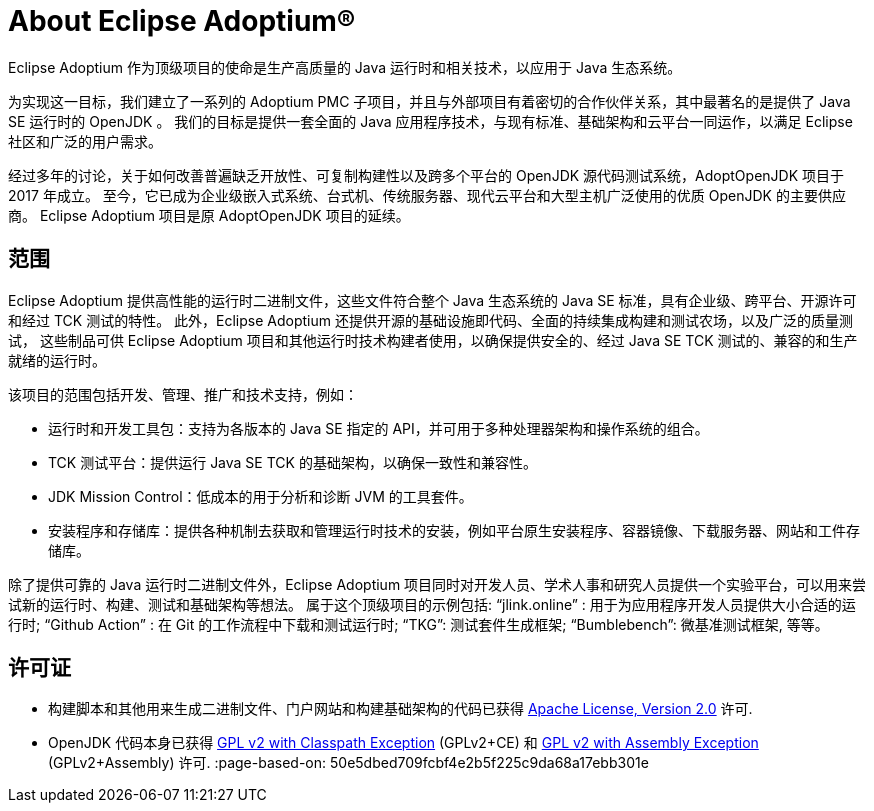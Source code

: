 = About Eclipse Adoptium(R)
:page-authors: zdtsw, gdams

Eclipse Adoptium 作为顶级项目的使命是生产高质量的 Java 运行时和相关技术，以应用于 Java 生态系统。

为实现这一目标，我们建立了一系列的 Adoptium PMC 子项目，并且与外部项目有着密切的合作伙伴关系，其中最著名的是提供了 Java SE 运行时的 OpenJDK 。
我们的目标是提供一套全面的 Java 应用程序技术，与现有标准、基础架构和云平台一同运作，以满足 Eclipse 社区和广泛的用户需求。

经过多年的讨论，关于如何改善普遍缺乏开放性、可复制构建性以及跨多个平台的 OpenJDK 源代码测试系统，AdoptOpenJDK 项目于 2017 年成立。
至今，它已成为企业级嵌入式系统、台式机、传统服务器、现代云平台和大型主机广泛使用的优质 OpenJDK 的主要供应商。
Eclipse Adoptium 项目是原 AdoptOpenJDK 项目的延续。

== 范围

Eclipse Adoptium 提供高性能的运行时二进制文件，这些文件符合整个 Java 生态系统的 Java SE 标准，具有企业级、跨平台、开源许可和经过 TCK 测试的特性。
此外，Eclipse Adoptium 还提供开源的基础设施即代码、全面的持续集成构建和测试农场，以及广泛的质量测试，
这些制品可供 Eclipse Adoptium 项目和其他运行时技术构建者使用，以确保提供安全的、经过 Java SE TCK 测试的、兼容的和生产就绪的运行时。

该项目的范围包括开发、管理、推广和技术支持，例如：

* 运行时和开发工具包：支持为各版本的 Java SE 指定的 API，并可用于多种处理器架构和操作系统的组合。
* TCK 测试平台：提供运行 Java SE TCK 的基础架构，以确保一致性和兼容性。
* JDK Mission Control：低成本的用于分析和诊断 JVM 的工具套件。
* 安装程序和存储库：提供各种机制去获取和管理运行时技术的安装，例如平台原生安装程序、容器镜像、下载服务器、网站和工件存储库。


除了提供可靠的 Java 运行时二进制文件外，Eclipse Adoptium 项目同时对开发人员、学术人事和研究人员提供一个实验平台，可以用来尝试新的运行时、构建、测试和基础架构等想法。
属于这个顶级项目的示例包括:
“jlink.online” : 用于为应用程序开发人员提供大小合适的运行时;
“Github Action” : 在 Git 的工作流程中下载和测试运行时;
“TKG”: 测试套件生成框架;
“Bumblebench”: 微基准测试框架, 等等。

== 许可证

* 构建脚本和其他用来生成二进制文件、门户网站和构建基础架构的代码已获得 https://www.apache.org/licenses/LICENSE-2.0[Apache License, Version 2.0] 许可.
* OpenJDK 代码本身已获得 https://openjdk.java.net/legal/gplv2+ce.html[GPL v2 with Classpath Exception] (GPLv2+CE) 和 https://openjdk.java.net/legal/assembly-exception.html[GPL v2 with Assembly Exception] (GPLv2+Assembly) 许可.
:page-based-on: 50e5dbed709fcbf4e2b5f225c9da68a17ebb301e
